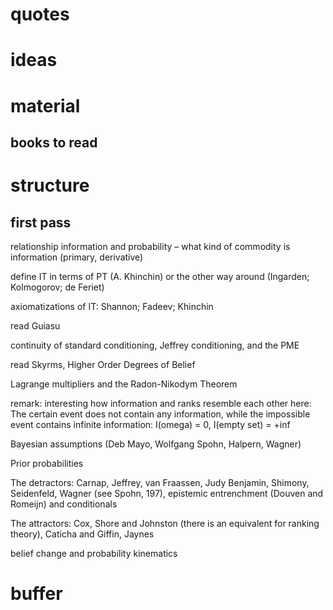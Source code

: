 * quotes
* ideas
* material
** books to read
* structure
** first pass
relationship information and probability -- what kind of commodity is
information (primary, derivative)

define IT in terms of PT (A. Khinchin) or the other way around
(Ingarden; Kolmogorov; de Feriet)

axiomatizations of IT: Shannon; Fadeev; Khinchin

read Guiasu

continuity of standard conditioning, Jeffrey conditioning, and the PME

read Skyrms, Higher Order Degrees of Belief

Lagrange multipliers and the Radon-Nikodym Theorem

remark: interesting how information and ranks resemble each other
here: The certain event does not contain any information, while the
impossible event contains infinite information: I(omega) = 0, I(empty
set) = +inf

Bayesian assumptions (Deb Mayo, Wolfgang Spohn, Halpern, Wagner)

Prior probabilities

The detractors: Carnap, Jeffrey, van Fraassen, Judy Benjamin, Shimony,
Seidenfeld, Wagner (see Spohn, 197), epistemic entrenchment (Douven
and Romeijn) and conditionals

The attractors: Cox, Shore and Johnston (there is an equivalent for
ranking theory), Caticha and Giffin, Jaynes

belief change and probability kinematics
* buffer

